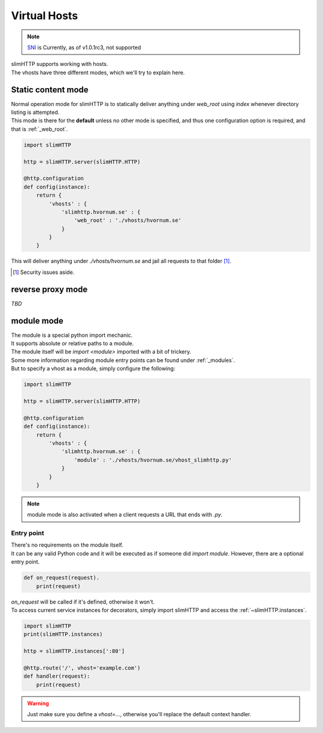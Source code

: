 .. _vhosts:

Virtual Hosts
=============

.. note::
    `SNI <https://en.wikipedia.org/wiki/Server_Name_Indication>`_ is Currently, as of v1.0.1rc3, not supported

| slimHTTP supports working with hosts.
| The vhosts have three different modes, which we'll try to explain here.

Static content mode
-------------------

| Normal operation mode for slimHTTP is to statically deliver anything under `web_root` using `index` whenever directory listing is attempted.
| This mode is there for the **default** unless no other mode is specified, and thus one configuration option is required, and that is :ref:`_web_root`.

.. code-block:: py

    import slimHTTP
    
    http = slimHTTP.server(slimHTTP.HTTP)
    
    @http.configuration
    def config(instance):
        return {
            'vhosts' : {
                'slimhttp.hvornum.se' : {
                    'web_root' : './vhosts/hvornum.se'
                }
            }
        }

This will deliver anything under `./vhosts/hvornum.se` and jail all requests to that folder [1]_.

.. [1] Security issues aside.

reverse proxy mode
------------------

*TBD*

module mode
-----------

| The module is a special python import mechanic.
| It supports absolute or relative paths to a module.
| The module itself will be `import <module>` imported with a bit of trickery.

| Some more information regarding module entry points can be found under :ref:`_modules`.
| But to specify a vhost as a module, simply configure the following:

.. code-block:: py

    import slimHTTP
    
    http = slimHTTP.server(slimHTTP.HTTP)
    
    @http.configuration
    def config(instance):
        return {
            'vhosts' : {
                'slimhttp.hvornum.se' : {
                    'module' : './vhosts/hvornum.se/vhost_slimhttp.py'
                }
            }
        }

.. note::
    | module mode is also activated when a client requests a URL that ends with `.py`.

Entry point
^^^^^^^^^^^

| There's no requirements on the module itself.
| It can be any valid Python code and it will be executed as if someone did `import module`. However, there are a optional entry point.

.. code-block:: py

    def on_request(request).
        print(request)

| `on_request` will be called if it's defined, otherwise it won't.
| To access current service instances for decorators, simply import slimHTTP and access the :ref:`~slimHTTP.instances`.

.. code-block:: py

    import slimHTTP
    print(slimHTTP.instances)

    http = slimHTTP.instances[':80']

    @http.route('/', vhost='example.com')
    def handler(request):
        print(request)

.. warning::
    Just make sure you define a `vhost=...`, otherwise you'll replace the default context handler.